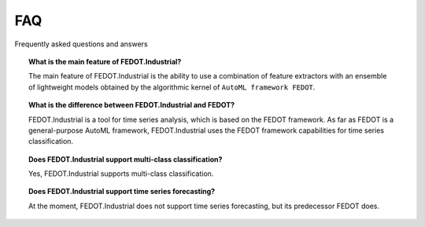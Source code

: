 FAQ
===

Frequently asked questions and answers


.. topic:: What is the main feature of FEDOT.Industrial?

    The main feature of FEDOT.Industrial is the ability to use a combination of feature extractors with an
    ensemble of lightweight models obtained by the algorithmic kernel of ``AutoML framework FEDOT``.

.. topic:: What is the difference between FEDOT.Industrial and FEDOT?

    FEDOT.Industrial is a tool for time series analysis, which is based on the FEDOT framework.
    As far as FEDOT is a general-purpose AutoML framework, FEDOT.Industrial uses the FEDOT framework capabilities
    for time series classification.

.. topic:: Does FEDOT.Industrial support multi-class classification?

    Yes, FEDOT.Industrial supports multi-class classification.

.. topic:: Does FEDOT.Industrial support time series forecasting?

    At the moment, FEDOT.Industrial does not support time series forecasting, but its predecessor FEDOT does.



